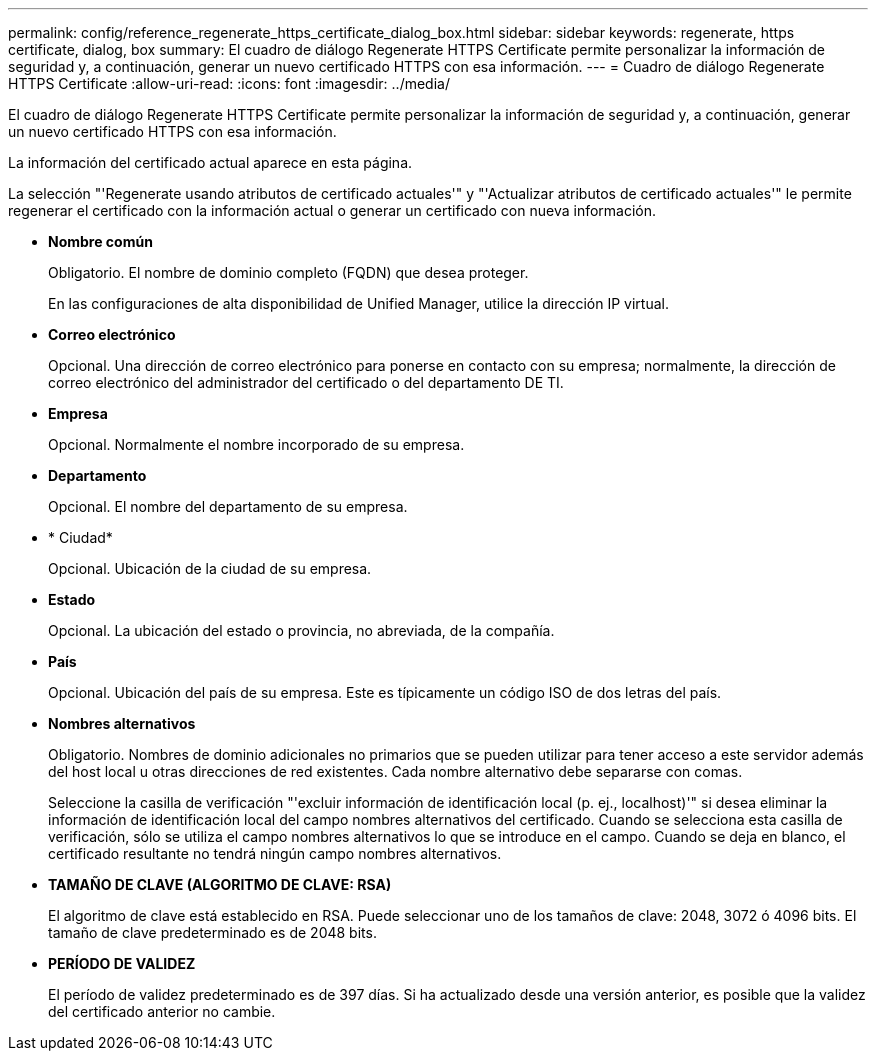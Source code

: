 ---
permalink: config/reference_regenerate_https_certificate_dialog_box.html 
sidebar: sidebar 
keywords: regenerate, https certificate, dialog, box 
summary: El cuadro de diálogo Regenerate HTTPS Certificate permite personalizar la información de seguridad y, a continuación, generar un nuevo certificado HTTPS con esa información. 
---
= Cuadro de diálogo Regenerate HTTPS Certificate
:allow-uri-read: 
:icons: font
:imagesdir: ../media/


[role="lead"]
El cuadro de diálogo Regenerate HTTPS Certificate permite personalizar la información de seguridad y, a continuación, generar un nuevo certificado HTTPS con esa información.

La información del certificado actual aparece en esta página.

La selección "'Regenerate usando atributos de certificado actuales'" y "'Actualizar atributos de certificado actuales'" le permite regenerar el certificado con la información actual o generar un certificado con nueva información.

* *Nombre común*
+
Obligatorio. El nombre de dominio completo (FQDN) que desea proteger.

+
En las configuraciones de alta disponibilidad de Unified Manager, utilice la dirección IP virtual.

* *Correo electrónico*
+
Opcional. Una dirección de correo electrónico para ponerse en contacto con su empresa; normalmente, la dirección de correo electrónico del administrador del certificado o del departamento DE TI.

* *Empresa*
+
Opcional. Normalmente el nombre incorporado de su empresa.

* *Departamento*
+
Opcional. El nombre del departamento de su empresa.

* * Ciudad*
+
Opcional. Ubicación de la ciudad de su empresa.

* *Estado*
+
Opcional. La ubicación del estado o provincia, no abreviada, de la compañía.

* *País*
+
Opcional. Ubicación del país de su empresa. Este es típicamente un código ISO de dos letras del país.

* *Nombres alternativos*
+
Obligatorio. Nombres de dominio adicionales no primarios que se pueden utilizar para tener acceso a este servidor además del host local u otras direcciones de red existentes. Cada nombre alternativo debe separarse con comas.

+
Seleccione la casilla de verificación "'excluir información de identificación local (p. ej., localhost)'" si desea eliminar la información de identificación local del campo nombres alternativos del certificado. Cuando se selecciona esta casilla de verificación, sólo se utiliza el campo nombres alternativos lo que se introduce en el campo. Cuando se deja en blanco, el certificado resultante no tendrá ningún campo nombres alternativos.

* *TAMAÑO DE CLAVE (ALGORITMO DE CLAVE: RSA)*
+
El algoritmo de clave está establecido en RSA. Puede seleccionar uno de los tamaños de clave: 2048, 3072 ó 4096 bits. El tamaño de clave predeterminado es de 2048 bits.

* *PERÍODO DE VALIDEZ*
+
El período de validez predeterminado es de 397 días. Si ha actualizado desde una versión anterior, es posible que la validez del certificado anterior no cambie.


